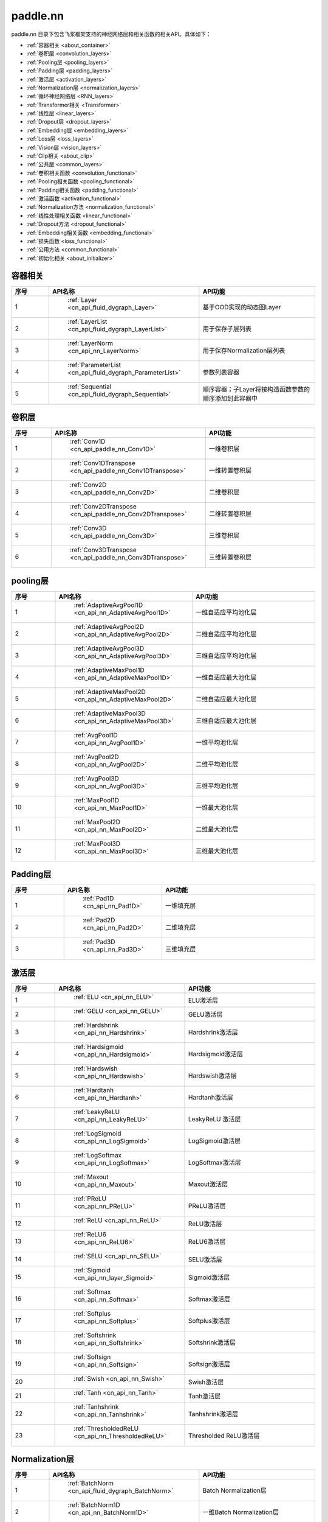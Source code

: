 .. _cn_overview_nn:

paddle.nn
---------------------

paddle.nn 目录下包含飞桨框架支持的神经网络层和相关函数的相关API。具体如下：

-  :ref:`容器相关 <about_container>`
-  :ref:`卷积层 <convolution_layers>`
-  :ref:`Pooling层 <pooling_layers>`
-  :ref:`Padding层 <padding_layers>`
-  :ref:`激活层 <activation_layers>`
-  :ref:`Normalization层 <normalization_layers>`
-  :ref:`循环神经网络层 <RNN_layers>`
-  :ref:`Transformer相关 <Transformer>`
-  :ref:`线性层 <linear_layers>`
-  :ref:`Dropout层 <dropout_layers>`
-  :ref:`Embedding层 <embedding_layers>`
-  :ref:`Loss层 <loss_layers>`
-  :ref:`Vision层 <vision_layers>`
-  :ref:`Clip相关 <about_clip>`
-  :ref:`公共层 <common_layers>`
-  :ref:`卷积相关函数 <convolution_functional>`
-  :ref:`Pooling相关函数 <pooling_functional>`
-  :ref:`Padding相关函数 <padding_functional>`
-  :ref:`激活函数 <activation_functional>`
-  :ref:`Normalization方法 <normalization_functional>`
-  :ref:`线性处理相关函数 <linear_functional>`
-  :ref:`Dropout方法 <dropout_functional>`
-  :ref:`Embedding相关函数 <embedding_functional>`
-  :ref:`损失函数 <loss_functional>`
-  :ref:`公用方法 <common_functional>`
-  :ref:`初始化相关 <about_initializer>`




.. _about_container:
容器相关
::::::::::::::::::::

.. csv-table::
    :header: "序号", "API名称", "API功能"
    :widths: 10, 10, 30

    "1", " :ref:`Layer <cn_api_fluid_dygraph_Layer>` ", "基于OOD实现的动态图Layer"
    "2", " :ref:`LayerList <cn_api_fluid_dygraph_LayerList>` ", "用于保存子层列表"
    "3", " :ref:`LayerNorm <cn_api_nn_LayerNorm>` ", "用于保存Normalization层列表"
    "4", " :ref:`ParameterList <cn_api_fluid_dygraph_ParameterList>` ", "参数列表容器"
    "5", " :ref:`Sequential <cn_api_fluid_dygraph_Sequential>` ", "顺序容器；子Layer将按构造函数参数的顺序添加到此容器中"
    
.. _convolution_layers:
卷积层
:::::::::::::::::::::::

.. csv-table::
    :header: "序号", "API名称", "API功能"
    :widths: 10, 10, 30

    "1", " :ref:`Conv1D <cn_api_paddle_nn_Conv1D>` ", "一维卷积层"
    "2", " :ref:`Conv1DTranspose <cn_api_paddle_nn_Conv1DTranspose>` ", "一维转置卷积层"
    "3", " :ref:`Conv2D <cn_api_paddle_nn_Conv2D>` ", "二维卷积层"
    "4", " :ref:`Conv2DTranspose <cn_api_paddle_nn_Conv2DTranspose>` ", "二维转置卷积层"
    "5", " :ref:`Conv3D <cn_api_paddle_nn_Conv3D>` ", "三维卷积层"
    "6", " :ref:`Conv3DTranspose <cn_api_paddle_nn_Conv3DTranspose>` ", "三维转置卷积层"
    
.. _pooling_layers:
pooling层
:::::::::::::::::::::::

.. csv-table::
    :header: "序号", "API名称", "API功能"
    :widths: 10, 10, 30

    "1", " :ref:`AdaptiveAvgPool1D <cn_api_nn_AdaptiveAvgPool1D>` ", "一维自适应平均池化层"
    "2", " :ref:`AdaptiveAvgPool2D <cn_api_nn_AdaptiveAvgPool2D>` ", "二维自适应平均池化层"
    "3", " :ref:`AdaptiveAvgPool3D <cn_api_nn_AdaptiveAvgPool3D>` ", "三维自适应平均池化层"
    "4", " :ref:`AdaptiveMaxPool1D <cn_api_nn_AdaptiveMaxPool1D>` ", "一维自适应最大池化层"
    "5", " :ref:`AdaptiveMaxPool2D <cn_api_nn_AdaptiveMaxPool2D>` ", "二维自适应最大池化层"
    "6", " :ref:`AdaptiveMaxPool3D <cn_api_nn_AdaptiveMaxPool3D>` ", "三维自适应最大池化层"
    "7", " :ref:`AvgPool1D <cn_api_nn_AvgPool1D>` ", "一维平均池化层"
    "8", " :ref:`AvgPool2D <cn_api_nn_AvgPool2D>` ", "二维平均池化层"
    "9", " :ref:`AvgPool3D <cn_api_nn_AvgPool3D>` ", "三维平均池化层"
    "10", " :ref:`MaxPool1D <cn_api_nn_MaxPool1D>` ", "一维最大池化层"
    "11", " :ref:`MaxPool2D <cn_api_nn_MaxPool2D>` ", "二维最大池化层"
    "12", " :ref:`MaxPool3D <cn_api_nn_MaxPool3D>` ", "三维最大池化层"
    
.. _padding_layers:
Padding层
:::::::::::::::::::::::

.. csv-table::
    :header: "序号", "API名称", "API功能"
    :widths: 10, 10, 30

    "1", " :ref:`Pad1D <cn_api_nn_Pad1D>` ", "一维填充层"
    "2", " :ref:`Pad2D <cn_api_nn_Pad2D>` ", "二维填充层"
    "3", " :ref:`Pad3D <cn_api_nn_Pad3D>` ", "三维填充层"
    
.. _activation_layers:
激活层
:::::::::::::::::::::::

.. csv-table::
    :header: "序号", "API名称", "API功能"
    :widths: 10, 10, 30

    "1", " :ref:`ELU <cn_api_nn_ELU>` ", "ELU激活层"
    "2", " :ref:`GELU <cn_api_nn_GELU>` ", "GELU激活层"
    "3", " :ref:`Hardshrink <cn_api_nn_Hardshrink>` ", "Hardshrink激活层"
    "4", " :ref:`Hardsigmoid <cn_api_nn_Hardsigmoid>` ", "Hardsigmoid激活层"
    "5", " :ref:`Hardswish <cn_api_nn_Hardswish>` ", "Hardswish激活层"
    "6", " :ref:`Hardtanh <cn_api_nn_Hardtanh>` ", "Hardtanh激活层"
    "7", " :ref:`LeakyReLU <cn_api_nn_LeakyReLU>` ", "LeakyReLU 激活层"
    "8", " :ref:`LogSigmoid <cn_api_nn_LogSigmoid>` ", "LogSigmoid激活层"
    "9", " :ref:`LogSoftmax <cn_api_nn_LogSoftmax>` ", "LogSoftmax激活层"
    "10", " :ref:`Maxout <cn_api_nn_Maxout>` ", "Maxout激活层"
    "11", " :ref:`PReLU <cn_api_nn_PReLU>` ", "PReLU激活层"
    "12", " :ref:`ReLU <cn_api_nn_ReLU>` ", "ReLU激活层"
    "13", " :ref:`ReLU6 <cn_api_nn_ReLU6>` ", "ReLU6激活层"
    "14", " :ref:`SELU <cn_api_nn_SELU>` ", "SELU激活层"
    "15", " :ref:`Sigmoid <cn_api_nn_layer_Sigmoid>` ", "Sigmoid激活层"
    "16", " :ref:`Softmax <cn_api_nn_Softmax>` ", "Softmax激活层"
    "17", " :ref:`Softplus <cn_api_nn_Softplus>` ", "Softplus激活层"
    "18", " :ref:`Softshrink <cn_api_nn_Softshrink>` ", "Softshrink激活层"
    "19", " :ref:`Softsign <cn_api_nn_Softsign>` ", "Softsign激活层"
    "20", " :ref:`Swish <cn_api_nn_Swish>` ", "Swish激活层"
    "21", " :ref:`Tanh <cn_api_nn_Tanh>` ", "Tanh激活层"
    "22", " :ref:`Tanhshrink <cn_api_nn_Tanhshrink>` ", "Tanhshrink激活层"
    "23", " :ref:`ThresholdedReLU <cn_api_nn_ThresholdedReLU>` ", "Thresholded ReLU激活层"
    
.. _normalization_layers:
Normalization层
:::::::::::::::::::::::

.. csv-table::
    :header: "序号", "API名称", "API功能"
    :widths: 10, 10, 30

    "1", " :ref:`BatchNorm <cn_api_fluid_dygraph_BatchNorm>` ", "Batch Normalization层"
    "2", " :ref:`BatchNorm1D <cn_api_nn_BatchNorm1D>` ", "一维Batch Normalization层"
    "3", " :ref:`BatchNorm2D <cn_api_nn_BatchNorm2D>` ", "二维Batch Normalization层"
    "4", " :ref:`BatchNorm3D <cn_api_nn_BatchNorm3D>` ", "三维Batch Normalization层"
    "5", " :ref:`GroupNorm <cn_api_nn_GroupNorm>` ", "Group Normalization层"
    "6", " :ref:`InstanceNorm1D <cn_api_nn_InstanceNorm1D>` ", "一维Instance Normalization层"
    "7", " :ref:`InstanceNorm2D <cn_api_nn_cn_InstanceNorm2D>` ", "二维Instance Normalization层"
    "8", " :ref:`InstanceNorm3D <cn_api_nn_cn_InstanceNorm3D>` ", "三维Instance Normalization层"
    "9", " :ref:`LocalResponseNorm <cn_api_nn_LocalResponseNorm>` ", "Local Response Normalization层"
    "10", " :ref:`SpectralNorm <cn_api_fluid_dygraph_SpectralNorm>` ", "Spectral Normalization层"
    "11", " :ref:`SyncBatchNorm <cn_api_nn_SyncBatchNorm>` ", "Synchronized Batch Normalization层"
    
.. _RNN_layers:
循环神经网络层
:::::::::::::::::::::::

.. csv-table::
    :header: "序号", "API名称", "API功能"
    :widths: 10, 10, 30

    "1", " :ref:`BiRNN <cn_api_paddle_nn_layer_rnn_BiRNN>` ", "双向循环神经网络"
    "2", " :ref:`GRU <cn_api_paddle_nn_layer_rnn_GRU>` ", "门控循环单元网络"
    "3", " :ref:`GRUCell <cn_api_fluid_layers_GRUCell>` ", "门控循环单元"
    "4", " :ref:`LSTM <cn_api_paddle_nn_layer_rnn_LSTM>` ", "长短期记忆网络"
    "5", " :ref:`LSTMCell <cn_api_paddle_nn_layer_rnn_LSTMCell>` ", "长短期记忆网络单元"
    "6", " :ref:`RNN <cn_api_paddle_nn_layer_rnn_RNN>` ", "循环神经网络"
    "7", " :ref:`RNNCellBase <cn_api_paddle_nn_layer_rnn_RNNCellBase>` ", "循环神经网络单元基类"
    "8", " :ref:`SimpleRNN <cn_api_paddle_nn_layer_rnn_SimpleRNN>` ", "简单循环神经网络"
    "9", " :ref:`SimpleRNNCell <cn_api_paddle_nn_layer_rnn_SimpleRNNCell>` ", "简单循环神经网络单元"
   
.. _Transformer:
Transformer相关
:::::::::::::::::::::::

.. csv-table::
    :header: "序号", "API名称", "API功能"
    :widths: 10, 10, 30

    "1", " :ref:`MultiHeadAttention <cn_api_nn_MultiHeadAttention>` ", "多头注意力机制"
    "2", " :ref:`Transformer <cn_api_nn_Transformer>` ", "Transformer模型"
    "3", " :ref:`TransformerDecoder <cn_api_nn_TransformerDecoder>` ", "Transformer解码器"
    "4", " :ref:`TransformerDecoderLayer <cn_api_nn_TransformerDecoderLayer>` ", "Transformer解码器层"
    "5", " :ref:`TransformerEncoder <cn_api_nn_TransformerEncoder>` ", "Transformer编码器"
    "6", " :ref:`TransformerEncoderLayer <cn_api_nn_TransformerEncoderLayer>` ", "Transformer编码器层"
    
.. _linear_layers:
线性层
:::::::::::::::::::::::

.. csv-table::
    :header: "序号", "API名称", "API功能"
    :widths: 10, 10, 30

    "1", " :ref:`Bilinear <cn_api_nn_Bilinear>` ", "对两个输入执行双线性张量积"
    "2", " :ref:`BilinearTensorProduct <cn_api_fluid_dygraph_BilinearTensorProduct>` ", "双线性张量生成"
    "3", " :ref:`Linear <cn_api_paddle_nn_layer_common_Linear>` ", "线性变换层"
    
.. _dropout_layers:
Dropout层
:::::::::::::::::::::::

.. csv-table::
    :header: "序号", "API名称", "API功能"
    :widths: 10, 10, 30

    "1", " :ref:`AlphaDropout <cn_api_nn_AlphaDropout>` ", "具有自归一化性质的dropout"
    "2", " :ref:`Dropout <cn_api_nn_Dropout>` ", "Dropout"
    "3", " :ref:`Dropout2D <cn_api_nn_Dropout2D>` ", "一维Dropout"
    "4", " :ref:`Dropout3D <cn_api_nn_Dropout3D>` ", "二维Dropout"
    
.. _embedding_layers:
Embedding层
:::::::::::::::::::::::

.. csv-table::
    :header: "序号", "API名称", "API功能"
    :widths: 10, 10, 30

    "1", " :ref:`Embedding <cn_api_nn_Embedding>` ", "嵌入层(Embedding Layer)"
    
.. _loss_layers:
Loss层
:::::::::::::::::::::::

.. csv-table::
    :header: "序号", "API名称", "API功能"
    :widths: 10, 10, 30

    "1", " :ref:`BCELoss <cn_api_paddle_nn_BCELoss>` ", "BCELoss层"
    "2", " :ref:`BCEWithLogitsLoss <cn_api_paddle_nn_BCEWithLogitsLoss>` ", "BCEWithLogitsLoss层"
    "3", " :ref:`CrossEntropyLoss <cn_api_nn_loss_CrossEntropyLoss>` ", "交叉熵损失层"
    "4", " :ref:`CTCLoss <cn_api_paddle_nn_CTCLoss>` ", "CTCLoss层"
    "5", " :ref:`HSigmoidLoss <cn_api_paddle_nn_HSigmoidLoss>` ", "层次sigmoid损失层"
    "6", " :ref:`KLDivLoss <cn_api_paddle_nn_KLDivLoss>` ", "Kullback-Leibler散度损失层"
    "7", " :ref:`L1Loss <cn_api_paddle_nn_L1Loss>` ", "L1损失层"
    "8", " :ref:`MarginRankingLoss <cn_api_nn_loss_MarginRankingLoss>` ", "MarginRankingLoss层"
    "9", " :ref:`MSELoss <cn_api_paddle_nn_MSELoss>` ", "均方差误差损失层"
    "10", " :ref:`NLLLoss <cn_api_nn_loss_NLLLoss>` ", "NLLLoss层"
    "11", " :ref:`SmoothL1Loss <cn_api_paddle_nn_SmoothL1Loss>` ", "平滑L1损失层"
    
.. _vision_layers:
Vision层
:::::::::::::::::::::::

.. csv-table::
    :header: "序号", "API名称", "API功能"
    :widths: 10, 10, 30

    "1", " :ref:`PixelShuffle <cn_api_nn_PixelShuffle>` ", "将一个形为[N, C, H, W]或是[N, H, W, C]的Tensor重新排列成形为 [N, C/r**2, H*r, W*r]或 [N, H*r, W*r, C/r**2] 的Tensor"
    "2", " :ref:`Upsample <cn_api_paddle_nn_Upsample>` ", "用于调整一个batch中图片的大小"
    "3", " :ref:`UpsamplingBilinear2D <cn_api_paddle_nn_UpsamplingBilinear2D>` ", "用于调整一个batch中图片的大小（使用双线性插值方法）"
    "4", " :ref:`UpsamplingNearest2D <cn_api_paddle_nn_UpsamplingNearest2D>` ", "用于调整一个batch中图片的大小（使用最近邻插值方法）"
    
.. _about_clip:
Clip相关
:::::::::::::::::::::::

.. csv-table::
    :header: "序号", "API名称", "API功能"
    :widths: 10, 10, 30

    "1", " :ref:`clip <cn_api_fluid_layers_clip>` ", "对输入Tensor每个元素的数值进行裁剪"
    "2", " :ref:`clip_by_norm <cn_api_fluid_layers_clip_by_norm>` ", "对输入Tensor的L2范数施加限制"
    "3", " :ref:`ClipGradByGlobalNorm <cn_api_fluid_clip_ClipGradByGlobalNorm>` ", "将一个 Tensor列表 t_list 中所有Tensor的L2范数之和，限定在 clip_norm 范围内"
    "4", " :ref:`ClipGradByNorm <cn_api_fluid_clip_ClipGradByNorm>` ", "将输入的多维Tensor X 的L2范数限制在 clip_norm 范围之内"
    "5", " :ref:`ClipGradByValue <cn_api_fluid_clip_ClipGradByValu>` ", "将输入的多维Tensor X 的值限制在 [min, max] 范围"
    
.. _common_layers:
公共层
:::::::::::::::::::::::

.. csv-table::
    :header: "序号", "API名称", "API功能"
    :widths: 10, 10, 30

    "1", " :ref:`BeamSearchDecoder <cn_api_fluid_layers_BeamSearchDecoder>` ", "带beam search解码策略的解码器"
    "2", " :ref:`CosineSimilarity <cn_api_nn_CosineSimilarity>` ", "余弦相似度计算"
    "3", " :ref:`dynamic_decode <cn_api_fluid_layers_dynamic_decode>` ", "循环解码"
    "4", " :ref:`Flatten <cn_api_tensor_Flatten>` ", "将一个连续维度的Tensor展平成一维Tensor"
    "5", " :ref:`PairwiseDistance <cn_api_nn_PairwiseDistance>` ", "计算两个向量之间pairwise的距离"
    
.. _convolution_functional:
卷积相关函数
:::::::::::::::::::::::

.. csv-table::
    :header: "序号", "API名称", "API功能"
    :widths: 10, 10, 30

    "1", " :ref:`conv1d <cn_api_nn_functional_conv1d>` ", "一维卷积函数"
    "2", " :ref:`conv1d_transpose <cn_api_nn_functional_conv1d_transpose>` ", "一维转置卷积函数"
    "3", " :ref:`conv2d <cn_api_nn_functional_conv2d>` ", "二维卷积函数"
    "4", " :ref:`conv2d_transpose <cn_api_nn_functional_conv2d_transpose>` ", "二维转置卷积函数"
    "5", " :ref:`conv3d <cn_api_nn_functional_conv3d>` ", "三维卷积函数"
    "6", " :ref:`conv3d_transpose <cn_api_nn_functional_conv3d_transpose>` ", "三维转置卷积函数"
    
.. _pooling_functional:
Pooling相关函数
:::::::::::::::::::::::

.. csv-table::
    :header: "序号", "API名称", "API功能"
    :widths: 10, 10, 30

    "1", " :ref:`adaptive_avg_pool1d <cn_api_nn_functional_adaptive_avg_pool1d>` ", "一维自适应平均池化"
    "2", " :ref:`adaptive_avg_pool2d <cn_api_nn_functional_adaptive_avg_pool2d>` ", "二维自适应平均池化"
    "3", " :ref:`adaptive_avg_pool3d <cn_api_nn_functional_adaptive_avg_pool3d>` ", "三维自适应平均池化"
    "4", " :ref:`adaptive_max_pool1d <cn_api_nn_functional_adaptive_max_pool1d>` ", "一维自适应最大池化"
    "5", " :ref:`avg_pool1d <cn_api_nn_functional_avg_pool1d>` ", "一维平均池化"
    "6", " :ref:`avg_pool2d <cn_api_nn_functional_avg_pool2d>` ", "二维平均池化"
    "7", " :ref:`avg_pool3d <cn_api_nn_functional_avg_pool3d>` ", "三维平均池化"
    "8", " :ref:`max_pool1d <cn_api_nn_functional_max_pool1d>` ", "一维最大池化"
    "9", " :ref:`max_pool2d <cn_api_nn_functional_max_pool2d>` ", "二维最大池化"
    "10", " :ref:`max_pool3d <cn_api_nn_functional_max_pool3d>` ", "三维最大池化"
    
.. _padding_functional:
Padding相关函数
:::::::::::::::::::::::

.. csv-table::
    :header: "序号", "API名称", "API功能"
    :widths: 10, 10, 30

    "1", " :ref:`pad <cn_api_nn_cn_pad>` ", "依照 pad 和 mode 属性对input进行填充"
    
.. _activation_functional:
激活函数
:::::::::::::::::::::::

.. csv-table::
    :header: "序号", "API名称", "API功能"
    :widths: 10, 10, 30

    "1", " :ref:`elu <cn_api_nn_cn_elu>` ", "elu激活函数"
    "2", " :ref:`gelu <cn_api_nn_cn_gelu>` ", "gelu激活函数"
    "3", " :ref:`hardshrink <cn_api_nn_cn_hard_shrink>` ", "hardshrink激活函数"
    "4", " :ref:`hardsigmoid <cn_api_nn_cn_hardsigmoid>` ", "sigmoid的分段线性逼近激活函数"
    "5", " :ref:`hardswish <cn_api_nn_cn_hardswish>` ", "hardswish激活函数"
    "6", " :ref:`hardtanh <cn_api_nn_cn_hardtanh>` ", "hardtanh激活函数"
    "7", " :ref:`leaky_relu <cn_api_nn_cn_leaky_relu>` ", "leaky_relu激活函数"
    "8", " :ref:`log_sigmoid <cn_api_nn_cn_log_sigmoid>` ", "log_sigmoid激活函数"
    "9", " :ref:`log_softmax <cn_api_nn_cn_log_softmax>` ", "log_softmax激活函数"
    "10", " :ref:`maxout <cn_api_nn_cn_maxout>` ", "maxout激活函数"
    "11", " :ref:`prelu <cn_api_nn_cn_prelu>` ", "prelu激活函数"
    "12", " :ref:`relu <cn_api_nn_cn_relu>` ", "relu激活函数"
    "13", " :ref:`relu6 <cn_api_nn_cn_relu6>` ", "relu6激活函数"
    "14", " :ref:`selu <cn_api_nn_cn_selu>` ", "selu激活函数"
    "15", " :ref:`sigmoid <cn_api_fluid_layers_sigmoid>` ", "sigmoid激活函数"
    "16", " :ref:`softmax <cn_api_nn_cn_softmax>` ", "softmax激活函数"
    "17", " :ref:`softplus <cn_api_nn_cn_softplus>` ", "softplus激活函数"
    "18", " :ref:`softshrink <cn_api_nn_cn_softshrink>` ", "softshrink激活函数"
    "19", " :ref:`softsign <cn_api_nn_cn_softsign>` ", "softsign激活函数"
    "20", " :ref:`swish <cn_api_nn_cn_swish>` ", "swish激活函数"
    "21", " :ref:`tanhshrink <cn_api_nn_cn_tanhshrink>` ", "tanhshrink激活函数"
    "22", " :ref:`thresholded_relu <cn_api_nn_cn_thresholded_relu>` ", "thresholded_relu激活函数"
    
.. _normalization_functional:
Normalization方法
:::::::::::::::::::::::

.. csv-table::
    :header: "序号", "API名称", "API功能"
    :widths: 10, 10, 30

    "1", " :ref:`batch_norm <cn_api_nn_functional_batch_norm>` ", "Batch Normalization方法"
    "2", " :ref:`instance_norm <cn_api_nn_functional_instance_norm>` ", "Instance Normalization方法"
    "3", " :ref:`layer_norm <cn_api_nn_functional_layer_norm>` ", "Layer Normalization方法"
    "4", " :ref:`local_response_norm <cn_api_nn_functional_local_response_norm>` ", "Local Response Normalization函数"
    "5", " :ref:`normalize <cn_api_nn_functional_normalize>` ", "归一化方法"
    "6", " :ref:`remove_weight_norm <cn_api_nn_cn_remove_weight_norm>` ", "移除传入 layer 中的权重归一化"
    "7", " :ref:`weight_norm <cn_api_nn_cn_weight_norm>` ", "对传入的 layer 中的权重参数进行归一化"
    
.. _linear_functional:
线性处理相关函数
:::::::::::::::::::::::

.. csv-table::
    :header: "序号", "API名称", "API功能"
    :widths: 10, 10, 30

    "1", " :ref:`bilinear <cn_api_nn_functional_bilinear>` ", "对两个输入执行双线性张量积"
    "2", " :ref:`linear <cn_api_paddle_nn_functional_common_linear>` ", "线性变换"
    "3", " :ref:`linear_lr_warmup <cn_api_fluid_layers_linear_lr_warmup>` ", "线性学习率热身(warm up)"
    
.. _dropout_functional:
Dropout方法
:::::::::::::::::::::::

.. csv-table::
    :header: "序号", "API名称", "API功能"
    :widths: 10, 10, 30

    "1", " :ref:`alpha_dropout <cn_api_nn_functional_alpha_dropout>` ", "一种具有自归一化性质的dropout"
    "2", " :ref:`dropout <cn_api_nn_functional_dropout>` ", "Dropout"
    "3", " :ref:`dropout2d <cn_api_nn_functional_dropout2d>` ", "一维Dropout"
    "4", " :ref:`dropout3d <cn_api_nn_functional_dropout3d>` ", "二维Dropout"
    
.. _embedding_functional:
Embedding相关函数
:::::::::::::::::::::::

.. csv-table::
    :header: "序号", "API名称", "API功能"
    :widths: 10, 10, 30

    "1", " :ref:`diag_embed <cn_api_functional_diag_embed>` ", "对角线Embedding 方法"
    "2", " :ref:`embedding <cn_api_nn_functional_embedding>` ", "Embedding 方法"
    
.. _loss_functional:
损失函数
:::::::::::::::::::::::

.. csv-table::
    :header: "序号", "API名称", "API功能"
    :widths: 10, 10, 30

    "1", " :ref:`binary_cross_entropy <cn_api_nn_functional_binary_cross_entropy>` ", "二值交叉熵损失值"
    "2", " :ref:`binary_cross_entropy_with_logits <cn_api_paddle_nn_functional_binary_cross_entropy_with_logits>` ", "logits二值交叉熵损失值"
    "3", " :ref:`ctc_loss <cn_paddle_nn_functional_loss_ctc>` ", "用于计算ctc损失"
    "4", " :ref:`dice_loss <cn_api_fluid_layers_dice_loss>` ", "用于比较预测结果跟标签之间的相似度"
    "5", " :ref:`hsigmoid_loss <cn_api_nn_functional_hsigmoid_loss>` ", "层次sigmoid损失函数"
    "6", " :ref:`l1_loss <cn_paddle_nn_functional_loss_l1>` ", "用于计算L1损失"
    "7", " :ref:`kl_div <cn_paddle_nn_functional_loss_kl_div>` ", "用于计算KL散度损失"
    "8", " :ref:`log_loss <cn_api_fluid_layers_log_loss>` ", "用于计算负对数损失"
    "9", " :ref:`sampled_softmax_with_cross_entropy <cn_api_fluid_layers_sampled_softmax_with_cross_entropy>` ", "为所有示例采样若干个样本，并计算每行采样张量的SoftMax标准化值，然后计算交叉熵损失"
    "10", " :ref:`margin_ranking_loss <cn_api_nn_cn_margin_ranking_loss>` ", "用于计算margin rank loss 损失"
    "11", " :ref:`mse_loss <cn_paddle_nn_functional_mse_loss>` ", "用于计算均方差误差"
    "12", " :ref:`nll_loss <cn_api_nn_functional_nll_loss>` ", "用于计算nll损失"
    "13", " :ref:`npair_loss <cn_api_fluid_layers_npair_loss>` ", "成对数据损失计算"
    "14", " :ref:`sigmoid_focal_loss <cn_api_nn_functional_sigmoid_focal_loss>` ", "用于计算分类任务中前景类-背景类数量不均衡问题的损失"
    "15", " :ref:`smooth_l1_loss <cn_paddle_nn_functional_loss_smooth_l1>` ", "用于计算平滑L1损失"
    "16", " :ref:`softmax_with_cross_entropy <cn_api_fluid_layers_softmax_with_cross_entropy>` ", "将softmax操作、交叉熵损失函数的计算过程进行合并"
    "17", " :ref:`ssd_loss <cn_api_fluid_layers_ssd_loss>` ", "用于SSD物体检测算法的多窗口损失计算"
    
.. _common_functional:
公用方法
:::::::::::::::::::::::

.. csv-table::
    :header: "序号", "API名称", "API功能"
    :widths: 10, 10, 30

    "1", " :ref:`add_position_encoding <cn_api_fluid_layers_add_position_encoding>` ", "将输入inpu中每个位置（序列中的位置）的特征与对应的位置编码加权求和"
    "2", " :ref:`affine_channel <cn_api_fluid_layers_affine_channel>` ", "对输入的每个 channel 应用单独的仿射变换"
    "3", " :ref:`affine_grid <cn_api_nn_functional_affine_grid>` ", "用于生成仿射变换前后的feature maps的坐标映射关系"
    "4", " :ref:`assign <cn_api_fluid_layers_assign>` ", "将输入Tensor或numpy数组拷贝至输出Tensor"
    "5", " :ref:`cosine_similarity <cn_api_paddle_nn_cosine_similarity>` ", "用于计算x1与x2沿axis维度的余弦相似度"
    "6", " :ref:`cross_entropy <cn_api_paddle_functional_cross_entropy>` ", "计算输入input和标签label间的交叉熵"
    "7", " :ref:`detection_output <cn_api_fluid_layers_detection_output>` ", "给定回归位置偏移、置信度以及先验框信息计算检测的输出"
    "8", " :ref:`distribute_fpn_proposals <cn_api_fluid_layers_distribute_fpn_proposals>` ", "Feature Pyramid Networks（FPN）模型中依据proposal的尺度和参考尺度与级别将所有proposal分配到不同的FPN级别中"
    "9", " :ref:`grid_sample <cn_api_nn_functional_grid_sample>` ", "用于调整一个batch中图片的大小"
    "10", " :ref:`iou_similarity <cn_api_fluid_layers_iou_similarity>` ", "计算两个框列表的intersection-over-union(IOU)"
    "11", " :ref:`label_smooth <cn_api_paddle_nn_functional_common_label_smooth>` ", "标签平滑"
    "12", " :ref:`edit_distance <cn_api_fluid_layers_edit_distance>` ", "计算一批给定字符串及其参照字符串间的编辑距离"
    "13", " :ref:`one_hot <cn_api_nn_functional_one_hot>` ", "将输入'x'中的每个id转换为一个one-hot向量"
    "14", " :ref:`pixel_shuffle <cn_api_nn_functional_pixel_shuffle>` ", "将Tensor重新排列"
    "15", " :ref:`space_to_depth <cn_api_fluid_layers_space_to_depth>` ", "对成块的空间数据进行重组"
    "16", " :ref:`square_error_cost <cn_api_fluid_layers_square_error_cost>` ", "用于计算预测值和目标值的方差估计"
    "17", " :ref:`unfold <cn_api_fluid_layers_unfold>` ", "对每一个卷积核覆盖下的区域，将元素重新排成一列"
    
.. _about_initializer:
初始化相关
:::::::::::::::::::::::

.. csv-table::
    :header: "序号", "API名称", "API功能"
    :widths: 10, 10, 30

    "1", " :ref:`Assign <cn_api_nn_initializer_Assign>` ", "使用Numpy数组、Python列表、Tensor来初始化参数"
    "2", " :ref:`Bilinear <cn_api_nn_Bilinear>` ", "该接口为参数初始化函数，用于转置卷积函数中"
    "3", " :ref:`Constant <cn_api_nn_initializer_Constant>` ", "用于权重初始化，通过输入的value值初始化输入变量"
    "4", " :ref:`KaimingNormal <cn_api_nn_initializer_KaimingNormal>` ", "实现Kaiming正态分布方式的权重初始化"
    "5", " :ref:`KaimingUniform <cn_api_nn_initializer_KaimingUniform>` ", "实现Kaiming均匀分布方式的权重初始化"
    "6", " :ref:`Normal <cn_api_nn_initializer_Normal>` ", "随机正态（高斯）分布初始化函数"
    "7", " :ref:`set_global_initializer <cn_api_nn_initializer_set_global_initializer>` ", "用于设置Paddle框架中全局的参数初始化方法"
    "8", " :ref:`TruncatedNormal <cn_api_nn_initializer_TruncatedNormal>` ", "随机截断正态（高斯）分布初始化函数"
    "9", " :ref:`Uniform <cn_api_nn_initializer_Uniform>` ", "随机均匀分布初始化函数"
    "10", " :ref:`XavierNormal <cn_api_nn_initializer_XavierNormal>` ", "实现Xavier权重初始化方法（ Xavier weight initializer）"
    "11", " :ref:`XavierUniform <cn_api_nn_initializer_XavierUnifrom>` ", "实现Xavier权重初始化方法（ Xavier weight initializer）"
